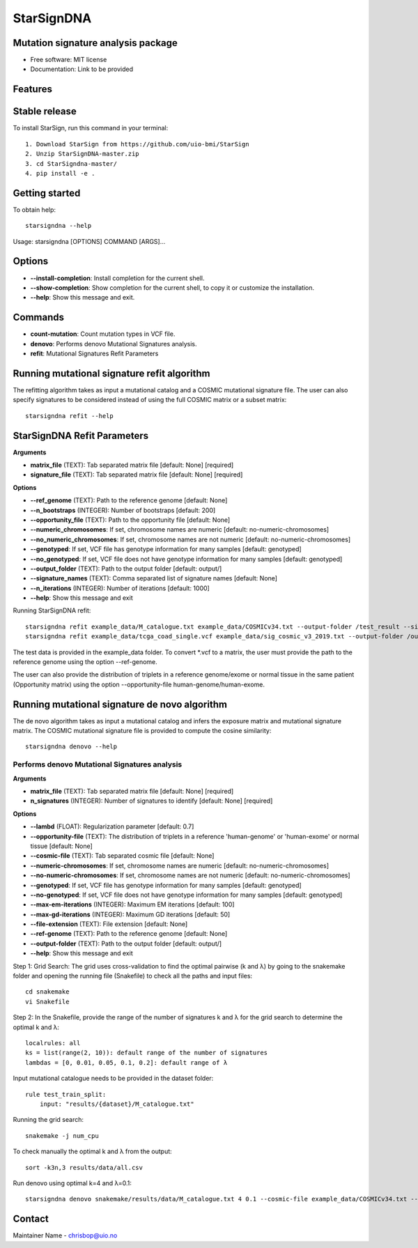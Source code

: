 ========
StarSignDNA
========

Mutation signature analysis package
-----------------------------------

* Free software: MIT license
* Documentation: Link to be provided

Features
--------

Stable release
--------------

To install StarSign, run this command in your terminal::

    1. Download StarSign from https://github.com/uio-bmi/StarSign
    2. Unzip StarSignDNA-master.zip
    3. cd StarSigndna-master/
    4. pip install -e .

Getting started
---------------

To obtain help::

    starsigndna --help

Usage: starsigndna [OPTIONS] COMMAND [ARGS]...


Options
-------

- **--install-completion**: Install completion for the current shell.
- **--show-completion**: Show completion for the current shell, to copy it or customize the installation.
- **--help**: Show this message and exit.

Commands
--------

- **count-mutation**: Count mutation types in VCF file.
- **denovo**: Performs denovo Mutational Signatures analysis.
- **refit**: Mutational Signatures Refit Parameters

Running mutational signature refit algorithm
---------------------------------------------

The refitting algorithm takes as input a mutational catalog and a COSMIC mutational signature file. The user can also specify signatures to be considered instead of using the full COSMIC matrix or a subset matrix::

    starsigndna refit --help

StarSignDNA Refit Parameters
----------------------------

**Arguments**

- **matrix_file** (TEXT): Tab separated matrix file [default: None] [required]
- **signature_file** (TEXT): Tab separated matrix file [default: None] [required]

**Options**

- **--ref_genome** (TEXT): Path to the reference genome [default: None]
- **--n_bootstraps** (INTEGER): Number of bootstraps [default: 200]
- **--opportunity_file** (TEXT): Path to the opportunity file [default: None]
- **--numeric_chromosomes**: If set, chromosome names are numeric [default: no-numeric-chromosomes]
- **--no_numeric_chromosomes**: If set, chromosome names are not numeric [default: no-numeric-chromosomes]
- **--genotyped**: If set, VCF file has genotype information for many samples [default: genotyped]
- **--no_genotyped**: If set, VCF file does not have genotype information for many samples [default: genotyped]
- **--output_folder** (TEXT): Path to the output folder [default: output/]
- **--signature_names** (TEXT): Comma separated list of signature names [default: None]
- **--n_iterations** (INTEGER): Number of iterations [default: 1000]
- **--help**: Show this message and exit

Running StarSignDNA refit::

    starsigndna refit example_data/M_catalogue.txt example_data/COSMICv34.txt --output-folder /test_result --signature-names SBS40c,SBS2,SBS94
    starsigndna refit example_data/tcga_coad_single.vcf example_data/sig_cosmic_v3_2019.txt --output-folder /output --signature-names SBS40c,SBS2,SBS94 --ref-genome

The test data is provided in the example_data folder. To convert *.vcf to a matrix, the user must provide the path to the reference genome using the option --ref-genome.

The user can also provide the distribution of triplets in a reference genome/exome or normal tissue in the same patient (Opportunity matrix) using the option --opportunity-file human-genome/human-exome.

Running mutational signature de novo algorithm
-----------------------------------------------

The de novo algorithm takes as input a mutational catalog and infers the exposure matrix and mutational signature matrix. The COSMIC mutational signature file is provided to compute the cosine similarity::

    starsigndna denovo --help

Performs denovo Mutational Signatures analysis
===============================================

**Arguments**

- **matrix_file** (TEXT): Tab separated matrix file [default: None] [required]
- **n_signatures** (INTEGER): Number of signatures to identify [default: None] [required]

**Options**

- **--lambd** (FLOAT): Regularization parameter [default: 0.7]
- **--opportunity-file** (TEXT): The distribution of triplets in a reference 'human-genome' or 'human-exome' or normal tissue [default: None]
- **--cosmic-file** (TEXT): Tab separated cosmic file [default: None]
- **--numeric-chromosomes**: If set, chromosome names are numeric [default: no-numeric-chromosomes]
- **--no-numeric-chromosomes**: If set, chromosome names are not numeric [default: no-numeric-chromosomes]
- **--genotyped**: If set, VCF file has genotype information for many samples [default: genotyped]
- **--no-genotyped**: If set, VCF file does not have genotype information for many samples [default: genotyped]
- **--max-em-iterations** (INTEGER): Maximum EM iterations [default: 100]
- **--max-gd-iterations** (INTEGER): Maximum GD iterations [default: 50]
- **--file-extension** (TEXT): File extension [default: None]
- **--ref-genome** (TEXT): Path to the reference genome [default: None]
- **--output-folder** (TEXT): Path to the output folder [default: output/]
- **--help**: Show this message and exit

Step 1: Grid Search: The grid uses cross-validation to find the optimal pairwise (k and λ) by going to the snakemake folder and opening the running file (Snakefile) to check all the paths and input files::

    cd snakemake
    vi Snakefile

Step 2: In the Snakefile, provide the range of the number of signatures k and λ for the grid search to determine the optimal k and λ::

    localrules: all
    ks = list(range(2, 10)): default range of the number of signatures
    lambdas = [0, 0.01, 0.05, 0.1, 0.2]: default range of λ

Input mutational catalogue needs to be provided in the dataset folder::

    rule test_train_split:
        input: "results/{dataset}/M_catalogue.txt"

Running the grid search::

    snakemake -j num_cpu

To check manually the optimal k and λ from the output::

    sort -k3n,3 results/data/all.csv

Run denovo using optimal k=4 and λ=0.1::

    starsigndna denovo snakemake/results/data/M_catalogue.txt 4 0.1 --cosmic-file example_data/COSMICv34.txt --output-folder /test_result

Contact
-------

Maintainer Name - chrisbop@uio.no


